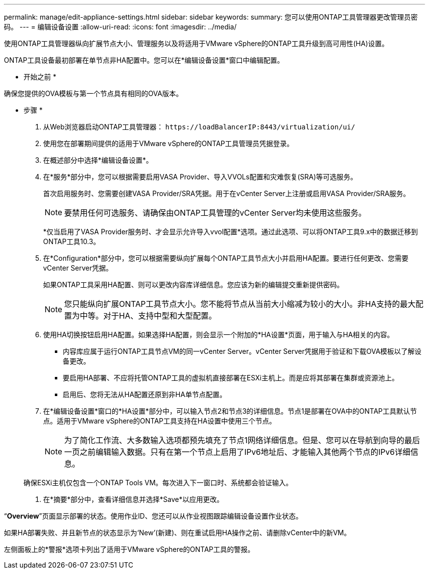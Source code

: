 ---
permalink: manage/edit-appliance-settings.html 
sidebar: sidebar 
keywords:  
summary: 您可以使用ONTAP工具管理器更改管理员密码。 
---
= 编辑设备设置
:allow-uri-read: 
:icons: font
:imagesdir: ../media/


[role="lead"]
使用ONTAP工具管理器纵向扩展节点大小、管理服务以及将适用于VMware vSphere的ONTAP工具升级到高可用性(HA)设置。

ONTAP工具设备最初部署在单节点非HA配置中。您可以在*编辑设备设置*窗口中编辑配置。

* 开始之前 *

确保您提供的OVA模板与第一个节点具有相同的OVA版本。

* 步骤 *

. 从Web浏览器启动ONTAP工具管理器： `\https://loadBalancerIP:8443/virtualization/ui/`
. 使用您在部署期间提供的适用于VMware vSphere的ONTAP工具管理员凭据登录。
. 在概述部分中选择*编辑设备设置*。
. 在*服务*部分中，您可以根据需要启用VASA Provider、导入VVOLs配置和灾难恢复(SRA)等可选服务。
+
首次启用服务时、您需要创建VASA Provider/SRA凭据。用于在vCenter Server上注册或启用VASA Provider/SRA服务。

+

NOTE: 要禁用任何可选服务、请确保由ONTAP工具管理的vCenter Server均未使用这些服务。

+
*仅当启用了VASA Provider服务时、才会显示允许导入vvol配置*选项。通过此选项、可以将ONTAP工具9.x中的数据迁移到ONTAP工具10.3。

. 在*Configuration*部分中，您可以根据需要纵向扩展每个ONTAP工具节点大小并启用HA配置。要进行任何更改、您需要vCenter Server凭据。
+
如果ONTAP工具采用HA配置、则可以更改内容库详细信息。您应该为新的编辑提交重新提供密码。

+

NOTE: 您只能纵向扩展ONTAP工具节点大小。您不能将节点从当前大小缩减为较小的大小。非HA支持的最大配置为中等。对于HA、支持中型和大型配置。

. 使用HA切换按钮启用HA配置。如果选择HA配置，则会显示一个附加的*HA设置*页面，用于输入与HA相关的内容。
+
** 内容库应属于运行ONTAP工具节点VM的同一vCenter Server。vCenter Server凭据用于验证和下载OVA模板以了解设备更改。
** 要启用HA部署、不应将托管ONTAP工具的虚拟机直接部署在ESXi主机上。而是应将其部署在集群或资源池上。
** 启用后、您将无法从HA配置还原到非HA单节点配置。


. 在*编辑设备设置*窗口的*HA设置*部分中，可以输入节点2和节点3的详细信息。节点1是部署在OVA中的ONTAP工具默认节点。适用于VMware vSphere的ONTAP工具支持在HA设置中使用三个节点。
+

NOTE: 为了简化工作流、大多数输入选项都预先填充了节点1网络详细信息。但是、您可以在导航到向导的最后一页之前编辑输入数据。只有在第一个节点上启用了IPv6地址后、才能输入其他两个节点的IPv6详细信息。

+
确保ESXi主机仅包含一个ONTAP Tools VM。每次进入下一窗口时、系统都会验证输入。

. 在*摘要*部分中，查看详细信息并选择*Save*以应用更改。


“*Overview*”页面显示部署的状态。使用作业ID、您还可以从作业视图跟踪编辑设备设置作业状态。

如果HA部署失败、并且新节点的状态显示为‘New’(新建)、则在重试启用HA操作之前、请删除vCenter中的新VM。

左侧面板上的*警报*选项卡列出了适用于VMware vSphere的ONTAP工具的警报。
